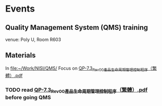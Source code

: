 * Events
** Quality Management System (QMS) training
   SCHEDULED: <2016-05-16 Mon 14:30-17:30>
   venue: Poly U, Room R603

** Materials
   In [[file:~/Work/NISI/QMS/]]
   Focus on  [[file:~/Work/NISI/QMS/QP-7.3_Rev00%E7%94%A2%E5%93%81%E7%94%9F%E5%91%BD%E5%91%A8%E6%9C%9F%E7%AE%A1%E7%90%86%E6%8E%A7%E5%88%B6%E7%A8%8B%E5%BA%8F%EF%BC%88%E7%B9%81%E9%AB%94%EF%BC%89.pdf::%25PDF-1.5%0D][QP-7.3_Rev00產品生命周期管理控制程序（繁體）.pdf]]

*** TODO read [[file:~/Work/NISI/QMS/QP-7.3_Rev00%E7%94%A2%E5%93%81%E7%94%9F%E5%91%BD%E5%91%A8%E6%9C%9F%E7%AE%A1%E7%90%86%E6%8E%A7%E5%88%B6%E7%A8%8B%E5%BA%8F%EF%BC%88%E7%B9%81%E9%AB%94%EF%BC%89.pdf::%25PDF-1.5%0D][QP-7.3_Rev00產品生命周期管理控制程序（繁體）.pdf]] before going QMS
